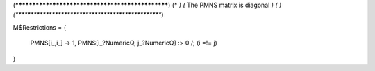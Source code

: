(*************************************************)
(*                                               *)                                            
(*     The PMNS matrix is diagonal               *)
(*                                               *)                                            
(*************************************************)

M$Restrictions = {

            PMNS[i_,i_] -> 1,
            PMNS[i_?NumericQ, j_?NumericQ] :> 0 /; (i =!= j)

}